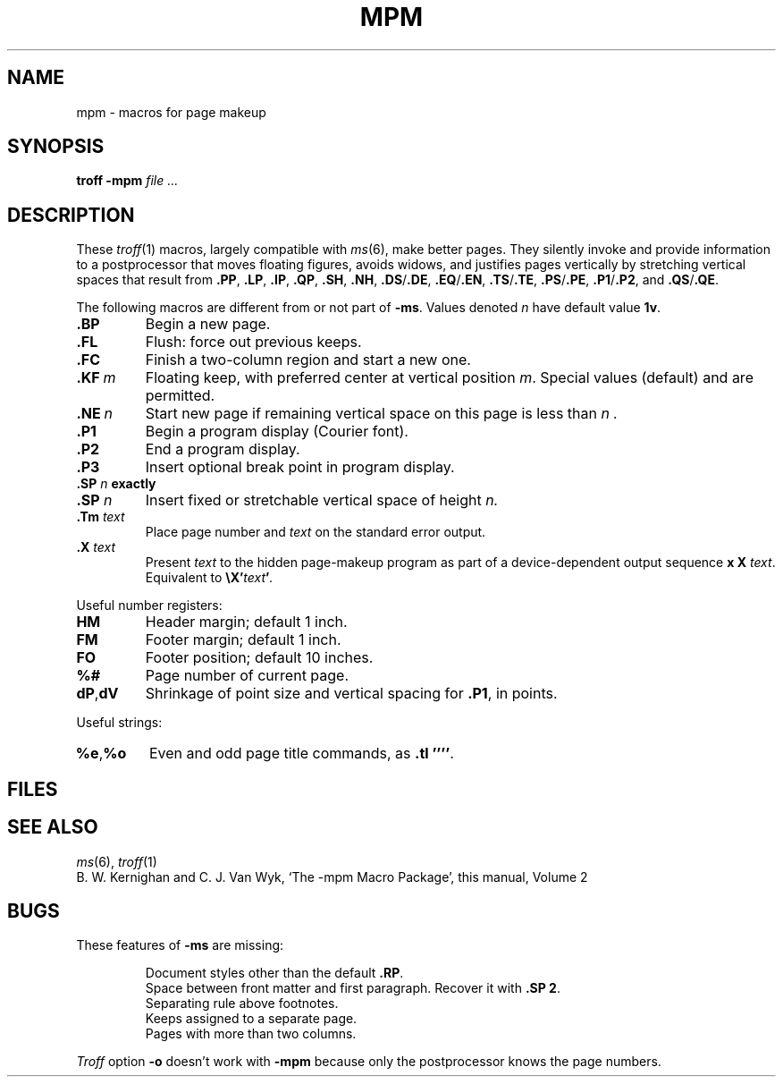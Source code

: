 .TH MPM 6
.CT 1 writing_troff
.SH NAME
mpm \- macros for page makeup
.SH SYNOPSIS
.B troff -mpm
.I file ...
.SH DESCRIPTION
These
.IR troff (1)
macros, largely compatible with
.IR ms (6),
make better pages.
They silently invoke and provide information to a
postprocessor that moves floating figures, avoids widows, and justifies
pages vertically by stretching vertical spaces that result from 
.BR .PP ,
.BR .LP ,
.BR .IP ,
.BR .QP ,
.BR .SH ,
.BR .NH ,
.BR .DS / .DE ,
.BR .EQ / .EN ,
.BR .TS / .TE ,
.BR .PS / .PE ,
.BR .P1 / .P2 ,
and
.BR .QS / .QE .
.PP
The following macros are different from or not part of
.BR -ms .
Values denoted
.I n
have default value
.BR 1v .
.TP
.BR .BP
Begin a new page.
.PD 0
.TP
.B .FL
Flush: force out previous keeps.
.TP
.B .FC
Finish a two-column region and start a new one.
.TP
.BI .KF \ m
Floating keep, with preferred center at vertical position
.IR m .
Special values
.L top
(default) and
.L bottom
are permitted.
.TP
.BI .NE \ n
Start new page if remaining vertical space on this page
is less than
.I n .
.TP
.B .P1
Begin a program display (Courier font).
.TP
.B .P2
End a program display.
.TP
.BI .P3
Insert optional break point in program display.
.TP
.BI .SP " n " exactly
.br
.ns
.TP
.BI .SP " n " 
Insert fixed or stretchable vertical space of height
.I n.
.TP
.BI .Tm " text"
Place page number and
.I text
on the standard error output.
.TP
.BI .X " text"
Present
.I text
to the hidden page-makeup program
as part of a device-dependent output sequence
.BR x
.BR X
.IR "text" .
Equivalent to
.BI \eX' text ' .
.PD
.PP
Useful number registers:
.PD 0
.TP
.B HM
Header margin; default 1 inch.
.TP
.B FM
Footer margin; default 1 inch.
.TP
.B FO
Footer position; default 10 inches.
.TP
.B %#
Page number of current page.
.TP
.BR dP , dV
Shrinkage of point size and vertical spacing for
.BR .P1 ,
in points.
.PD
.PP
Useful strings:
.PD 0
.TP
.BR %e , %o
Even and odd page title commands, as
.BR .tl\ '''' .
.PD
.SH FILES
.F /usr/lib/tmac/tmac.pm
.br
.F /usr/lib/tmac/pm
.SH "SEE ALSO"
.IR ms (6), 
.IR troff (1)
.br
B. W. Kernighan and C. J. Van Wyk,
`The \-mpm Macro Package',
this manual, Volume\ 2
.SH BUGS
These features of
.B -ms
are missing:
.PD0
.IP
Document styles other than the default
.BR .RP .
.br
Space between front matter and first paragraph.
Recover it with
.BR ".SP 2" .
.br
Separating rule above footnotes.
.br
Keeps assigned to a separate page.
.br
Pages with more than two columns.
.LP
.I Troff
option
.B -o
doesn't work with
.BR -mpm 
because only the postprocessor knows the page numbers.
.PD
